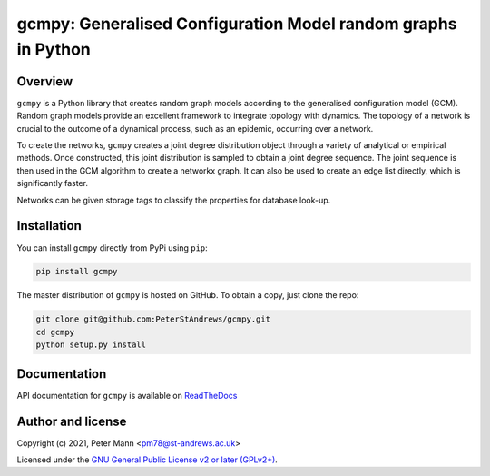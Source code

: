 gcmpy: Generalised Configuration Model random graphs in Python
===================================================================

.. image:: https://badge.fury.io/py/gcmpy.svg
    :target: https://badge.fury.io/py/gcmpy

.. image:: https://readthedocs.org/projects/peterstandrews-gcmpy/badge/?version=latest
    :target: https://peterstandrews-gcmpy.readthedocs.io/en/latest/?badge=latest
      
.. image:: https://github.com/PeterStAndrews/gcmpy/actions/workflows/ci.yml/badge.svg
     :target: hhttps://github.com/PeterStAndrews/gcmpy/actions/workflows/ci.yml

Overview
--------

``gcmpy`` is a Python library that creates random graph models according
to the generalised configuration model (GCM). Random graph models provide
an excellent framework to integrate topology with dynamics. The topology 
of a network is crucial to the outcome of a dynamical process, such as an 
epidemic, occurring over a network.

To create the networks, ``gcmpy`` creates a joint degree distribution object 
through a variety of analytical or empirical methods. Once constructed, this 
joint distribution is sampled to obtain a joint degree sequence. The joint 
sequence is then used in the GCM algorithm to create a networkx graph. It can 
also be used to create an edge list directly, which is significantly faster.

Networks can be given storage tags to classify the properties for database 
look-up. 

Installation
------------

You can install ``gcmpy`` directly from PyPi using ``pip``:

.. code-block:: bash

   pip install gcmpy

The master distribution of ``gcmpy`` is hosted on GitHub. To obtain a
copy, just clone the repo:

.. code-block:: bash
    
    git clone git@github.com:PeterStAndrews/gcmpy.git
    cd gcmpy
    python setup.py install



Documentation
-------------

API documentation for ``gcmpy`` is available on `ReadTheDocs <https://peterstandrews-gcmpy.readthedocs.io/en/latest/>`_


Author and license
------------------

Copyright (c) 2021, Peter Mann <pm78@st-andrews.ac.uk>

Licensed under the `GNU General Public License v2 or later (GPLv2+) <http://www.gnu.org/licenses/gpl.html>`_.